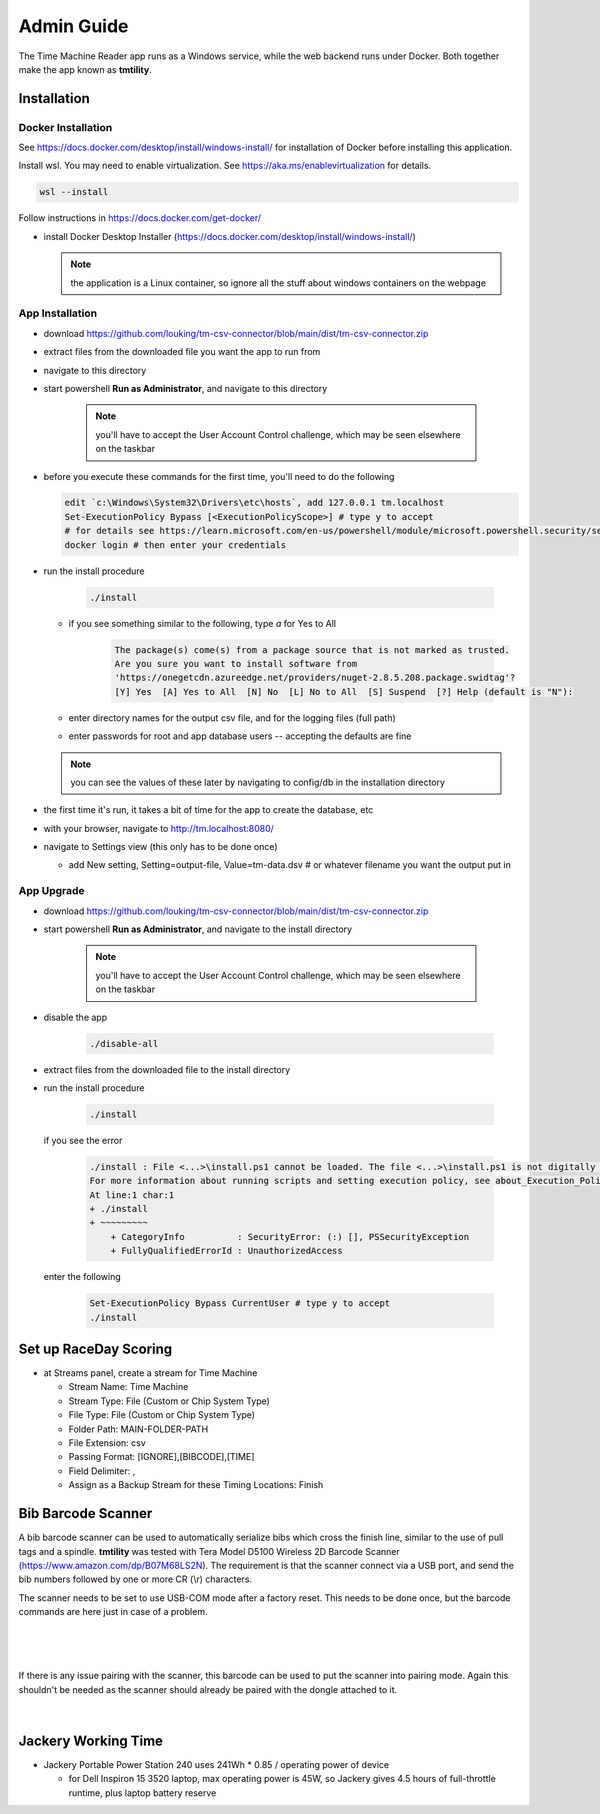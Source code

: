 ****************
Admin Guide
****************

.. |rds-streams| image:: /images/rds-ico-streams.png
   :height: 3ex
   :class: no-scaled-link

The Time Machine Reader app runs as a Windows service, while the web backend
runs under Docker. Both together make the app known as **tmtility**.

Installation
======================

Docker Installation
-----------------------

See https://docs.docker.com/desktop/install/windows-install/
for installation of Docker before installing this application.

Install wsl. You may need to enable virtualization. See https://aka.ms/enablevirtualization for details.

.. code-block:: shell

    wsl --install

Follow instructions in https://docs.docker.com/get-docker/

* install Docker Desktop Installer (https://docs.docker.com/desktop/install/windows-install/)

  .. note::

    the application is a Linux container, so ignore all the stuff about windows containers on the webpage


App Installation
---------------------
* download https://github.com/louking/tm-csv-connector/blob/main/dist/tm-csv-connector.zip
* extract files from the downloaded file you want the app to run from
* navigate to this directory
* start powershell **Run as Administrator**, and navigate to this directory

    .. note:: you'll have to accept the User Account Control challenge, which may be seen elsewhere on the taskbar

* before you execute these commands for the first time, you'll need to do the following

  .. code-block:: shell

    edit `c:\Windows\System32\Drivers\etc\hosts`, add 127.0.0.1 tm.localhost
    Set-ExecutionPolicy Bypass [<ExecutionPolicyScope>] # type y to accept
    # for details see https://learn.microsoft.com/en-us/powershell/module/microsoft.powershell.security/set-executionpolicy 
    docker login # then enter your credentials

* run the install procedure

    .. code-block:: shell

        ./install

  * if you see something similar to the following, type *a* for Yes to All

      .. code-block:: shell

          The package(s) come(s) from a package source that is not marked as trusted.
          Are you sure you want to install software from
          'https://onegetcdn.azureedge.net/providers/nuget-2.8.5.208.package.swidtag'?
          [Y] Yes  [A] Yes to All  [N] No  [L] No to All  [S] Suspend  [?] Help (default is "N"):

  * enter directory names for the output csv file, and for the logging files (full path)
  * enter passwords for root and app database users -- accepting the defaults are fine

  .. note:: you can see the values of these later by navigating to config/db in the installation directory

* the first time it's run, it takes a bit of time for the app to create the database, etc
* with your browser, navigate to http://tm.localhost:8080/ 
* navigate to Settings view (this only has to be done once)

  * add New setting, Setting=output-file, Value=tm-data.dsv # or whatever filename you want the output put in


App Upgrade
-------------
* download https://github.com/louking/tm-csv-connector/blob/main/dist/tm-csv-connector.zip
* start powershell **Run as Administrator**, and navigate to the install directory

    .. note:: you'll have to accept the User Account Control challenge, which may be seen elsewhere on the taskbar

* disable the app

    .. code-block:: shell

        ./disable-all

* extract files from the downloaded file to the install directory

* run the install procedure

    .. code-block:: shell

        ./install

  if you see the error

    .. code-block:: shell

        ./install : File <...>\install.ps1 cannot be loaded. The file <...>\install.ps1 is not digitally signed. You cannot run this script on the current system. 
        For more information about running scripts and setting execution policy, see about_Execution_Policies at https:/go.microsoft.com/fwlink/?LinkID=135170.
        At line:1 char:1
        + ./install
        + ~~~~~~~~~
            + CategoryInfo          : SecurityError: (:) [], PSSecurityException
            + FullyQualifiedErrorId : UnauthorizedAccess

  enter the following 

    .. code-block:: shell

        Set-ExecutionPolicy Bypass CurrentUser # type y to accept
        ./install


.. _set up RDS:

Set up RaceDay Scoring
======================
* at Streams |rds-streams| panel, create a stream for Time Machine

  * Stream Name: Time Machine
  * Stream Type: File (Custom or Chip System Type)
  * File Type: File (Custom or Chip System Type)
  * Folder Path: MAIN-FOLDER-PATH
  * File Extension: csv
  * Passing Format: [IGNORE],[BIBCODE],[TIME]
  * Field Delimiter: ,
  * Assign as a Backup Stream for these Timing Locations: Finish


Bib Barcode Scanner
=========================

A bib barcode scanner can be used to automatically serialize bibs which cross
the finish line, similar to the use of pull tags and a spindle. **tmtility** was
tested with Tera Model D5100 Wireless 2D Barcode Scanner
(https://www.amazon.com/dp/B07M68LS2N). The requirement is that the scanner
connect via a USB port, and send the bib numbers followed by one or more CR (\\r)
characters.

The scanner needs to be set to use USB-COM mode after a factory reset. This
needs to be done once, but the barcode commands are here just in case of a
problem.

.. figure:: images/scanner-factory-default.*
    :align: center

|

.. figure:: images/scanner-usb-com.*
    :align: center
|

If there is any issue pairing with the scanner, this barcode can be used to put
the scanner into pairing mode. Again this shouldn't be needed as the scanner
should already be paired with the dongle attached to it.

.. figure:: images/scanner-pairing.*
    :align: center
|


Jackery Working Time
======================
* Jackery Portable Power Station 240 uses 241Wh * 0.85 / operating power of
  device

  * for Dell Inspiron 15 3520 laptop, max operating power is 45W, so Jackery
    gives 4.5 hours of full-throttle runtime, plus laptop battery reserve
